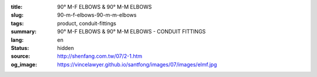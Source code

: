 :title: 90° M-F ELBOWS & 90° M-M ELBOWS
:slug: 90-m-f-elbows-90-m-m-elbows
:tags: product, conduit-fittings
:summary: 90° M-F ELBOWS & 90° M-M ELBOWS - CONDUIT FITTINGS
:lang: en
:status: hidden
:source: http://shenfang.com.tw/07/2-1.htm
:og_image: https://vincelawyer.github.io/santfong/images/07/images/elmf.jpg
